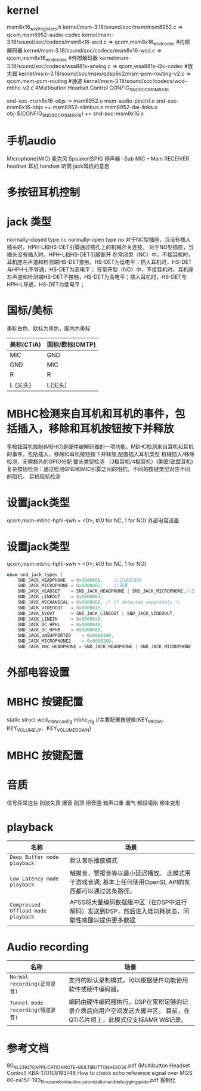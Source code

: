 * kernel
  msm8x16_wcd_registers.h
  kernel/msm-3.18/sound/soc/msm/msm8952.c  => qcom,msm8952-audio-codec
  kernel/msm-3.18/sound/soc/codecs/msm8x16-wcd.c => qcom,msm8x16_wcd_codec    #内部解码器
  kernel/msm-3.18/sound/soc/codecs/msm8x16-wcd.c => qcom,msm8x16_wcd_codec    #外部解码器
  kernel/msm-3.18/sound/soc/codecs/wsa881x-analog.c => qcom,wsa881x-i2c-codec #放大器
  kernel/msm-3.18/sound/soc/msm/qdsp6v2/msm-pcm-routing-v2.c => qcom,msm-pcm-routing #通道
  kernel/msm-3.18/sound/soc/codecs/wcd-mbhc-v2.c       #Multibutton Headset Control
  CONFIG_SND_SOC_MSM8X16

  snd-soc-msm8x16-objs := msm8952.o msm-audio-pinctrl.o
  snd-soc-msm8x16-objs += msm8952-slimbus.o msm8952-dai-links.o
  obj-$(CONFIG_SND_SOC_MSM8X16) += snd-soc-msm8x16.o
* 手机audio
  Microphone(MIC)     麦克风
  Speaker(SPK)        扬声器
  --Sub
  MIC -- Main
  RECEIVER    
  headset 耳机
  handset 听筒
  jack耳机的意思
* 多按钮耳机控制
* jack 类型
    normally-closed type    nc
    normally-open type      no
    对于NC型插座，当没有插入插头时，HPH-L和HS-DET引脚通过插孔上的机械开关连接。
    对于NO型插座，当插头没有插入时，HPH-L和HS-DET引脚断开
    在常闭型（NC）中，不接耳机时，耳机座左声道和检测端HS-DET接触，HS-DET为低电平；插入耳机时，HS-DET与HPH-L不导通，HS-DET为高电平；
    在常开型（NO）中，不接耳机时，耳机座左声道和检测端HS-DET不接触，HS-DET为高电平；插入耳机时，HS-DET与HPH-L导通，HS-DET为低电平；
* 国标/美标
  美标白色、欧标为黑色，国内为美标
  | 美标(CTIA) | 国标/欧标(OMTP) |
  |------------+-----------------|
  | MIC        | GND             |
  | GND        | MIC             |
  | R          | R               |
  | L  (尖头)  | L(尖头)         |
* MBHC检测来自耳机和耳机的事件，包括插入，移除和耳机按钮按下并释放
    多按钮耳机控制(MBHC)是硬件编解码器的一项功能。MBHC检测来自耳机和耳机的事件，包括插入，移除和耳机按钮按下并释放;配置插入耳机类型
    机械插入/移除检测，无需额外的GPIO分配
    插头类型检测 （3极耳机/4极耳机）(美国/欧盟耳机)
    复杂按钮检测：通过检测GND和MIC引脚之间的阻抗，不同的按键类型对应不同的阻抗。
    耳机阻抗检测
* 设置jack类型
    qcom,msm-mbhc-hphl-swh = <0>;   #(0 for NC, 1 for NO) 外部电容设置
* 设置jack类型
    qcom,msm-mbhc-hphl-swh = <0>;   #(0 for NC, 1 for NO)
    #+begin_src cpp
    enum snd_jack_types {
        SND_JACK_HEADPHONE	= 0x0000001,    //三段式耳机
        SND_JACK_MICROPHONE	= 0x0000002,    //耳麦
        SND_JACK_HEADSET	= SND_JACK_HEADPHONE | SND_JACK_MICROPHONE,//四段式耳机(包含耳机和mic)
        SND_JACK_LINEOUT	= 0x0000004,
        SND_JACK_MECHANICAL	= 0x0000008, /* If detected separately */
        SND_JACK_VIDEOOUT	= 0x0000010,
        SND_JACK_AVOUT		= SND_JACK_LINEOUT | SND_JACK_VIDEOOUT,
        SND_JACK_LINEIN		= 0x0000020,
        SND_JACK_OC_HPHL	= 0x0000040,
        SND_JACK_OC_HPHR	= 0x0000080,
        SND_JACK_UNSUPPORTED	= 0x0000100,
        SND_JACK_MICROPHONE2    = 0x0000200,
        SND_JACK_ANC_HEADPHONE = SND_JACK_HEADPHONE | SND_JACK_MICROPHONE | SND_JACK_MICROPHONE2, }
    #+end_src
* 外部电容设置
* MBHC 按键配置
  static struct wcd_mbhc_config mbhc_cfg //主要配置按键值(KEY_MEDIA、 KEY_VOLUMEUP、KEY_VOLUMEDOWN)
* MBHC 按键配置
* 音质
  信号异常这些
  削波失真
  爆音
  削顶
  擦音圈
  箱声过重
  漏气
  频段塌陷
  频率变形
* playback
  | 名称                               | 场景                                                                                                    |
  |------------------------------------+---------------------------------------------------------------------------------------------------------|
  | ~Deep Buffer mode playback~        | 默认音乐播放模式                                                                                        |
  | ~Low Latency mode playback~        | 触摸音，警报音等以最小延迟播放。 此模式用于游戏音调; 基本上任何使用OpenSL API的东西都可以通过这条路径。 |
  | ~Compressed Offload mode playback~ | APSS将大量编码数据缓冲区（在DSP中进行解码）发送到DSP，然后进入低功耗状态，间歇性唤醒以提供更多数据      |
* Audio recording
  | 名称                              | 场景                                                                                                                  |
  |-----------------------------------+-----------------------------------------------------------------------------------------------------------------------|
  | ~Normal recording(正常录音)~      | 支持的默认录制模式，可以根据硬件功能使用软件或硬件编码器。                                                            |
  | ~Tunnel mode recording(隧道录音)~ | 编码由硬件编码器执行，DSP在累积足够的记录介质后向用户空间发送大缓冲区。 目前，在QTI芯片组上，此模式仅支持AMR WB记录。 |
* 参考文档
  80_NL239_27_D_APPLICATION_NOTE__MULTIBUTTON_HEADSE.pdf      (Multibutton Headset Control)
  KBA-170109193748 How to check echo reference signal over MI2S
  80-na157-193_f_linux_android_audio_customization_and_debugging_guide.pdf 客制化
